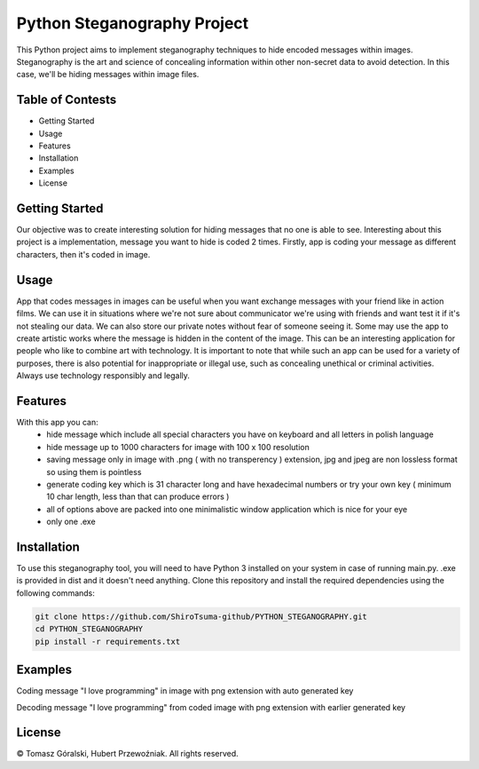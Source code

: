 Python Steganography Project
==================================


This Python project aims to implement steganography techniques to hide encoded messages within images. Steganography is the art and science of concealing information 
within other non-secret data to avoid detection. In this case, we'll be hiding messages within image files.

Table of Contests
-----------------
- Getting Started
- Usage
- Features
- Installation
- Examples
- License

Getting Started 
---------------

Our objective was to create interesting solution for hiding messages that no one is able to see. Interesting about this project is a implementation, 
message you want to hide is coded 2 times. Firstly, app is coding your message as different characters, then it's coded in image.

.. image:: /resources/images/clear_app.png
   :alt: Steganography Image

Usage
-----

App that codes messages in images can be useful when you want exchange messages with your friend like in action films. We can use it in situations where we're not
sure about communicator we're using with friends and want test it if it's not stealing our data. We can also store our private notes without fear of someone seeing it.
Some may use the app to create artistic works where the message is hidden in the content of the image. This can be an interesting application for people who like
to combine art with technology. It is important to note that while such an app can be used for a variety of purposes, there is also potential for inappropriate or 
illegal use, such as concealing unethical or criminal activities. Always use technology responsibly and legally.

Features
--------
With this app you can: 
   - hide message which include all special characters you have on keyboard and all letters in polish language
   - hide message up to 1000 characters for image with 100 x 100 resolution
   - saving message only in image with .png ( with no transperency ) extension, jpg and jpeg are non lossless format so using them is pointless
   - generate coding key which is 31 character long and have hexadecimal numbers or try your own key ( minimum 10 char length, less than that can produce errors ) 
   - all of options above are packed into one minimalistic window application which is nice for your eye
   - only one .exe 

Installation
------------

To use this steganography tool, you will need to have Python 3 installed on your system in case of running main.py. .exe is provided in dist and it doesn't need anything.
Clone this repository and install the required dependencies 
using the following commands:

.. code-block:: bash

   git clone https://github.com/ShiroTsuma-github/PYTHON_STEGANOGRAPHY.git
   cd PYTHON_STEGANOGRAPHY
   pip install -r requirements.txt 

Examples
--------

Coding message "I love programming" in image with png extension with auto generated key 

.. image:: /resources/images/encoding_example.png
   :alt: Example1

Decoding message "I love programming" from coded image with png extension with earlier generated key

.. image:: /resources/images/decoding_example.png
   :alt: Example2

License
-------

© Tomasz Góralski, Hubert Przewoźniak. All rights reserved.

